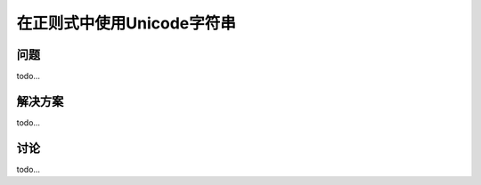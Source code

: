 ============================
在正则式中使用Unicode字符串
============================

----------
问题
----------
todo...

----------
解决方案
----------
todo...

----------
讨论
----------
todo...